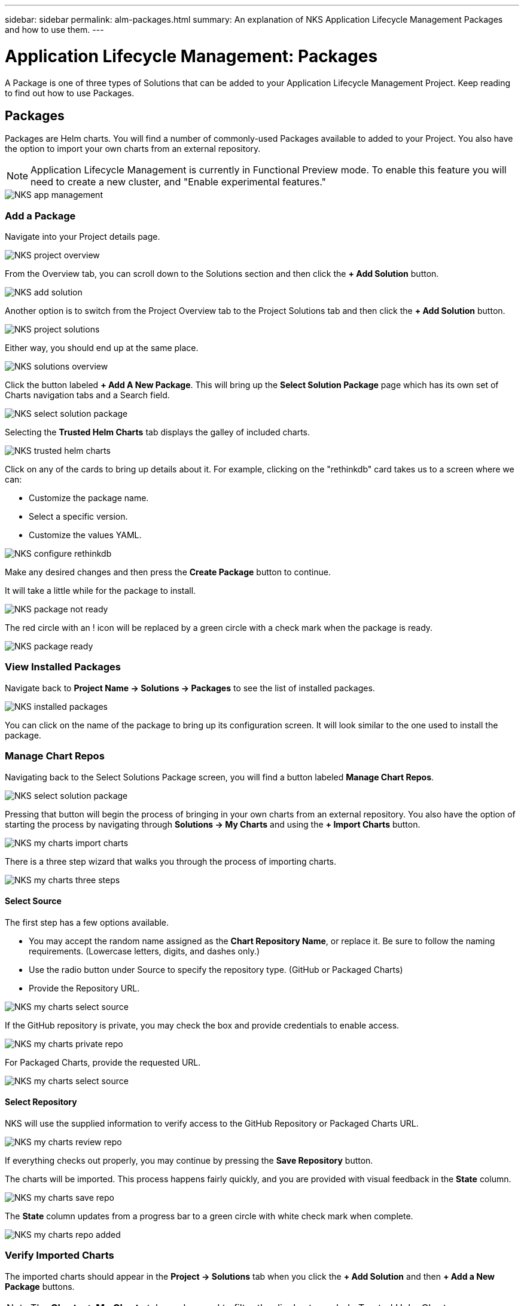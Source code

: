 ---
sidebar: sidebar
permalink: alm-packages.html
summary: An explanation of NKS Application Lifecycle Management Packages and how to use them.
---

= Application Lifecycle Management: Packages

A Package is one of three types of Solutions that can be added to your Application Lifecycle Management Project. Keep reading to find out how to use Packages.

== Packages

Packages are Helm charts. You will find a number of commonly-used Packages available to added to your Project. You also have the option to import your own charts from an external repository.

NOTE: Application Lifecycle Management is currently in Functional Preview mode. To enable this feature you will need to create a new cluster, and "Enable experimental features."

image::assets/documentation/alm-packages/enable-experimental-features.png?raw=true[NKS app management]

=== Add a Package

Navigate into your Project details page.

image::assets/documentation/alm-packages/project-overview.png?raw=true[NKS project overview]

From the Overview tab, you can scroll down to the Solutions section and then click the ** + Add Solution** button.

image::assets/documentation/alm-packages/add-solution.png?raw=true[NKS add solution]

Another option is to switch from the Project Overview tab to the Project Solutions tab and then click the ** + Add Solution** button.

image::assets/documentation/alm-packages/project-solutions.png?raw=true[NKS project solutions]

Either way, you should end up at the same place.

image::assets/documentation/alm-packages/solutions-overview.png?raw=true[NKS solutions overview]

Click the button labeled **+ Add A New Package**. This will bring up the **Select Solution Package** page which has its own set of Charts navigation tabs and a Search field.

image::assets/documentation/alm-packages/select-solution-package.png?raw=true[NKS select solution package]

Selecting the **Trusted Helm Charts** tab displays the galley of included charts.

image::assets/documentation/alm-packages/trusted-helm-charts.png?raw=true[NKS trusted helm charts]

Click on any of the cards to bring up details about it. For example, clicking on the "rethinkdb" card takes us to a screen where we can:

- Customize the package name.
- Select a specific version.
- Customize the values YAML.

image::assets/documentation/alm-packages/configuring-rethinkdb.png?raw=true[NKS configure rethinkdb]

Make any desired changes and then press the **Create Package** button to continue.

It will take a little while for the package to install.

image::assets/documentation/alm-packages/package-not-ready.png?raw=true[NKS package not ready]

The red circle with an ! icon will be replaced by a green circle with a check mark when the package is ready.

image::assets/documentation/alm-packages/package-ready.png?raw=true[NKS package ready]

=== View Installed Packages

Navigate back to *Project Name -> Solutions -> Packages* to see the list of installed packages.

image::assets/documentation/alm-packages/installed-packages.png?raw=true[NKS installed packages]

You can click on the name of the package to bring up its configuration screen. It will look similar to the one used to install the package.

=== Manage Chart Repos

Navigating back to the Select Solutions Package screen, you will find a button labeled *Manage Chart Repos*.

image::assets/documentation/alm-packages/select-solution-package.png?raw=true[NKS select solution package]

Pressing that button will begin the process of bringing in your own charts from an external repository. You also have the option of starting the process by navigating through **Solutions -> My Charts** and using the **+ Import Charts** button.

image::assets/documentation/alm-packages/my-charts-import-charts.png?raw=true[NKS my charts import charts]

There is a three step wizard that walks you through the process of importing charts.

image::assets/documentation/alm-packages/my-charts-three-steps.png?raw=true[NKS my charts three steps]

==== Select Source

The first step has a few options available.

- You may accept the random name assigned as the *Chart Repository Name*, or replace it. Be sure to follow the naming requirements. (Lowercase letters, digits, and dashes only.)
- Use the radio button under Source to specify the repository type. (GitHub or Packaged Charts)
- Provide the Repository URL.

image::assets/documentation/alm-packages/my-charts-select-source.png?raw=true[NKS my charts select source]

If the GitHub repository is private, you may check the box and provide credentials to enable access.

image::assets/documentation/alm-packages/my-charts-private-repo.png?raw=true[NKS my charts private repo]

For Packaged Charts, provide the requested URL.

image::assets/documentation/alm-packages/my-charts-packaged-charts.png?raw=true[NKS my charts select source]

==== Select Repository

NKS will use the supplied information to verify access to the GitHub Repository or Packaged Charts URL.

image::assets/documentation/alm-packages/my-charts-review-repo.png?raw=true[NKS my charts review repo]

If everything checks out properly, you may continue by pressing the *Save Repository* button.

The charts will be imported. This process happens fairly quickly, and you are provided with visual feedback in the *State* column.

image::assets/documentation/alm-packages/my-charts-save-repo.png?raw=true[NKS my charts save repo]

The *State* column updates from a progress bar to a green circle with white check mark when complete.

image::assets/documentation/alm-packages/my-charts-repo-added.png?raw=true[NKS my charts repo added]

=== Verify Imported Charts

The imported charts should appear in the *Project -> Solutions* tab when you click the **+ Add Solution** and then **+ Add a New Package** buttons.

NOTE: The *Charts -> My Charts* tab can be used to filter the display to exclude Trusted Helm Charts.

image::assets/documentation/alm-packages/my-charts-select-solution-package.png?raw=true[NKS my charts select solution package]

Selecting the chart allows you to configure and install it in a process similar to "Add a Package" described above.

image::assets/documentation/alm-packages/my-charts-guestbook-configuration.png?raw=true[NKS my charts guestbook configuration]

== More Information

Additional information about Helm charts can be found in the https://helm.sh/docs[Docs] section of the https://helm.sh/[Helm website].
